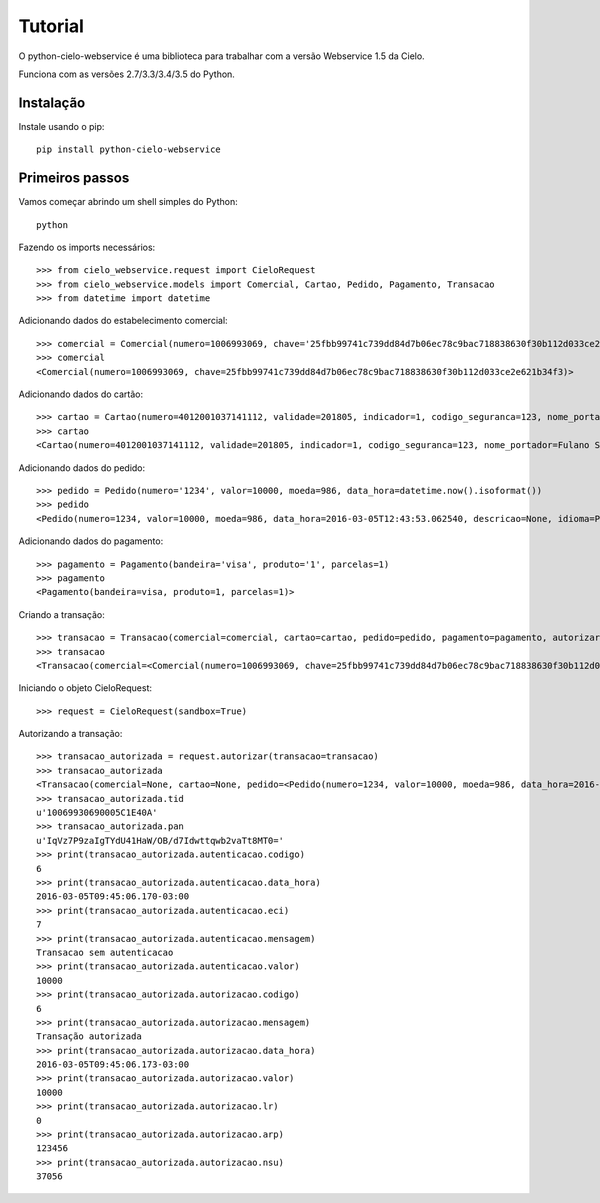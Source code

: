 Tutorial
=========

O python-cielo-webservice é uma biblioteca para trabalhar com a versão Webservice 1.5 da Cielo.

Funciona com as versões 2.7/3.3/3.4/3.5 do Python.

===========
Instalação
===========

Instale usando o pip::
    
    pip install python-cielo-webservice

=================
Primeiros passos
=================

Vamos começar abrindo um shell simples do Python::

    python

Fazendo os imports necessários::
    
    >>> from cielo_webservice.request import CieloRequest
    >>> from cielo_webservice.models import Comercial, Cartao, Pedido, Pagamento, Transacao
    >>> from datetime import datetime


Adicionando dados do estabelecimento comercial::

    >>> comercial = Comercial(numero=1006993069, chave='25fbb99741c739dd84d7b06ec78c9bac718838630f30b112d033ce2e621b34f3')
    >>> comercial
    <Comercial(numero=1006993069, chave=25fbb99741c739dd84d7b06ec78c9bac718838630f30b112d033ce2e621b34f3)>

Adicionando dados do cartão::

    >>> cartao = Cartao(numero=4012001037141112, validade=201805, indicador=1, codigo_seguranca=123, nome_portador='Fulano Silva')
    >>> cartao
    <Cartao(numero=4012001037141112, validade=201805, indicador=1, codigo_seguranca=123, nome_portador=Fulano Silva, token=None)>

Adicionando dados do pedido::

    >>> pedido = Pedido(numero='1234', valor=10000, moeda=986, data_hora=datetime.now().isoformat())
    >>> pedido
    <Pedido(numero=1234, valor=10000, moeda=986, data_hora=2016-03-05T12:43:53.062540, descricao=None, idioma=PT, taxa_embarque=None, soft_descriptor=None)>

Adicionando dados do pagamento::
    
    >>> pagamento = Pagamento(bandeira='visa', produto='1', parcelas=1)
    >>> pagamento
    <Pagamento(bandeira=visa, produto=1, parcelas=1)>

Criando a transação::
    
    >>> transacao = Transacao(comercial=comercial, cartao=cartao, pedido=pedido, pagamento=pagamento, autorizar=3, capturar=True)
    >>> transacao
    <Transacao(comercial=<Comercial(numero=1006993069, chave=25fbb99741c739dd84d7b06ec78c9bac718838630f30b112d033ce2e621b34f3)>, cartao=<Cartao(numero=4012001037141112, validade=201805, indicador=1, codigo_seguranca=123, nome_portador=Fulano Silva, token=None)>, pedido=<Pedido(numero=1234, valor=10000, moeda=986, data_hora=2016-03-05T12:43:53.062540, descricao=None, idioma=PT, taxa_embarque=None, soft_descriptor=None)>, pagamento=<Pagamento(bandeira=visa, produto=1, parcelas=1)>, url_retorno=None, autorizar=3, capturar=True, campo_livre=None, bin=None, gerar_token=None, avs=None, autenticacao=None, autorizacao=None, captura=None, token=None, cancelamento=None, tid=None, pan=None, status=None, url_autenticacao=None)>

Iniciando o objeto CieloRequest::

    >>> request = CieloRequest(sandbox=True)

Autorizando a transação::

    >>> transacao_autorizada = request.autorizar(transacao=transacao)
    >>> transacao_autorizada
    <Transacao(comercial=None, cartao=None, pedido=<Pedido(numero=1234, valor=10000, moeda=986, data_hora=2016-03-05T09:45:06.148-03:00, descricao=None, idioma=PT, taxa_embarque=0, soft_descriptor=None)>, pagamento=<Pagamento(bandeira=visa, produto=1, parcelas=1)>, url_retorno=None, autorizar=None, capturar=None, campo_livre=None, bin=None, gerar_token=None, avs=None, autenticacao=<Autenticacao(codigo=6, mensagem=Transacao sem autenticacao, data_hora=2016-03-05T09:45:06.170-03:00, valor=10000, eci=7)>, autorizacao=<Autorizacao(codigo=6, mensagem=Transacao autorizada, data_hora=2016-03-05T09:45:06.173-03:00, valor=10000, lr=0, arp=123456, nsu=37056)>, captura=<Captura(codigo=6, mensagem=Transacao capturada com sucesso, data_hora=2016-03-05T09:45:06.190-03:00, valor=10000, taxa_embarque=None)>, token=None, cancelamento=None, tid=10069930690005C1E40A, pan=IqVz7P9zaIgTYdU41HaW/OB/d7Idwttqwb2vaTt8MT0=, status=6, url_autenticacao=None)>
    >>> transacao_autorizada.tid
    u'10069930690005C1E40A'
    >>> transacao_autorizada.pan
    u'IqVz7P9zaIgTYdU41HaW/OB/d7Idwttqwb2vaTt8MT0='
    >>> print(transacao_autorizada.autenticacao.codigo)
    6
    >>> print(transacao_autorizada.autenticacao.data_hora)
    2016-03-05T09:45:06.170-03:00
    >>> print(transacao_autorizada.autenticacao.eci)
    7
    >>> print(transacao_autorizada.autenticacao.mensagem)
    Transacao sem autenticacao
    >>> print(transacao_autorizada.autenticacao.valor)
    10000
    >>> print(transacao_autorizada.autorizacao.codigo)
    6
    >>> print(transacao_autorizada.autorizacao.mensagem)
    Transação autorizada
    >>> print(transacao_autorizada.autorizacao.data_hora)
    2016-03-05T09:45:06.173-03:00
    >>> print(transacao_autorizada.autorizacao.valor)
    10000
    >>> print(transacao_autorizada.autorizacao.lr)
    0
    >>> print(transacao_autorizada.autorizacao.arp)
    123456
    >>> print(transacao_autorizada.autorizacao.nsu)
    37056

